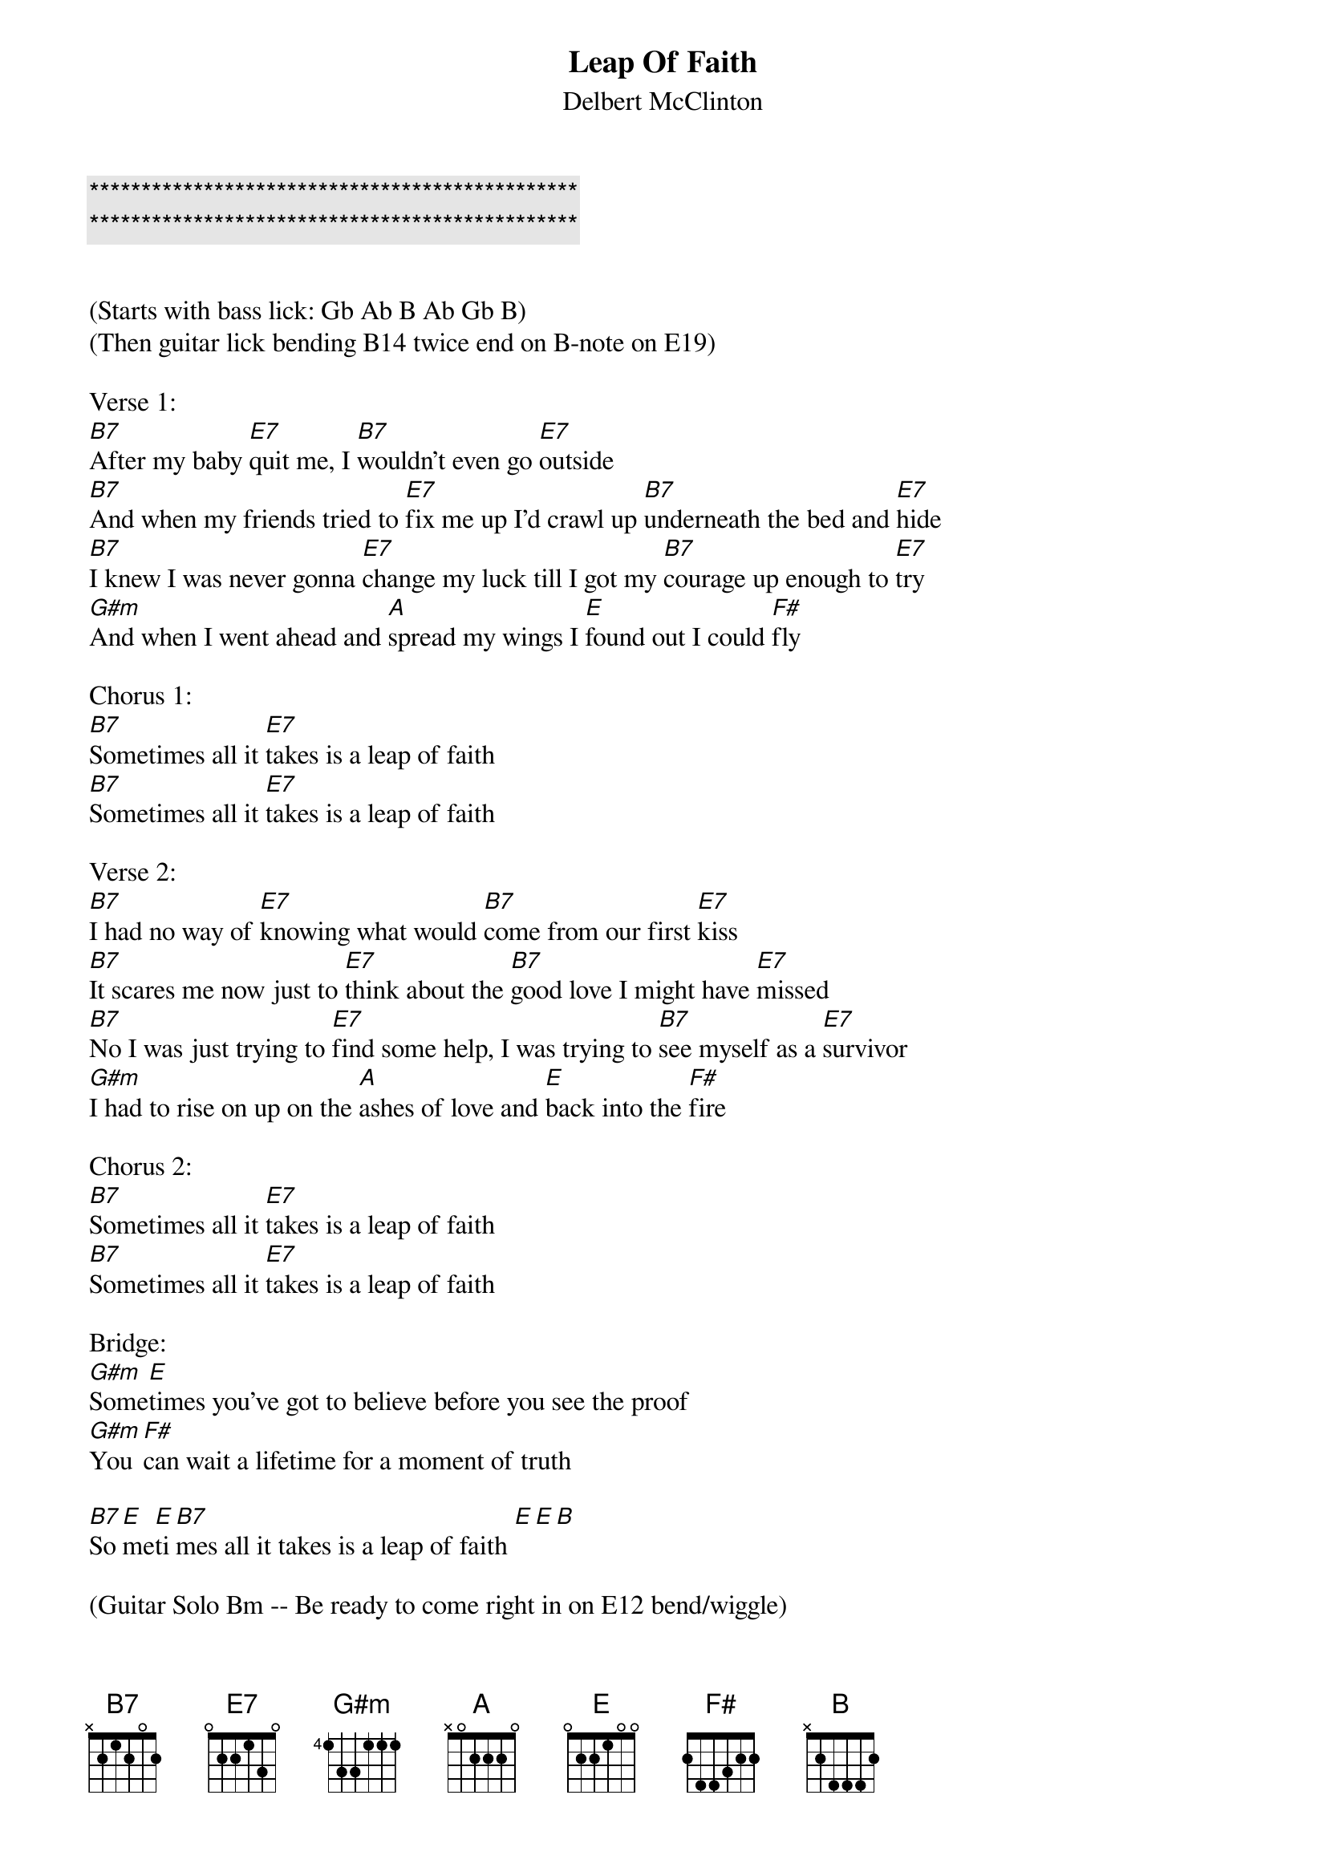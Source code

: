 {title: Leap Of Faith}

{c:***********************************************}
{c:***********************************************}

{subtitle:Delbert McClinton}
{key:B}

(Starts with bass lick: Gb Ab B Ab Gb B)
(Then guitar lick bending B14 twice end on B-note on E19)

Verse 1:
[B7]After my baby [E7]quit me, I [B7]wouldn’t even go [E7]outside
[B7]And when my friends tried to [E7]fix me up I’d crawl up [B7]underneath the bed and [E7]hide
[B7]I knew I was never gonna [E7]change my luck till I got my [B7]courage up enough to [E7]try
[G#m]And when I went ahead and [A]spread my wings I [E]found out I could [F#]fly

Chorus 1:
[B7]Sometimes all it [E7]takes is a leap of faith
[B7]Sometimes all it [E7]takes is a leap of faith

Verse 2:
[B7]I had no way of [E7]knowing what would [B7]come from our first [E7]kiss
[B7]It scares me now just to [E7]think about the [B7]good love I might have [E7]missed
[B7]No I was just trying to [E7]find some help, I was trying to [B7]see myself as a [E7]survivor
[G#m]I had to rise on up on the [A]ashes of love and [E]back into the [F#]fire

Chorus 2:
[B7]Sometimes all it [E7]takes is a leap of faith
[B7]Sometimes all it [E7]takes is a leap of faith

Bridge:
[G#m]Some[E]times you’ve got to believe before you see the proof
[G#m]You [F#]can wait a lifetime for a moment of truth

[B7]So[E]me[E]ti[B7]mes all it takes is a leap of faith [E][E][B]

(Guitar Solo Bm -- Be ready to come right in on E12 bend/wiggle)

Bridge:
[G#m]Some[E]times you’ve got to believe before you see the proof
[G#m]You [F#]can wait a lifetime for a moment of truth

[B7]So[E]me[B7]ti[E]mes all it takes, sometimes all it takes
[B7]So[E]me[E]ti[B7]mes all it takes is a leap of faith [E][E][B]

(Scat out over B7 and E  end on the [E][E][B])


